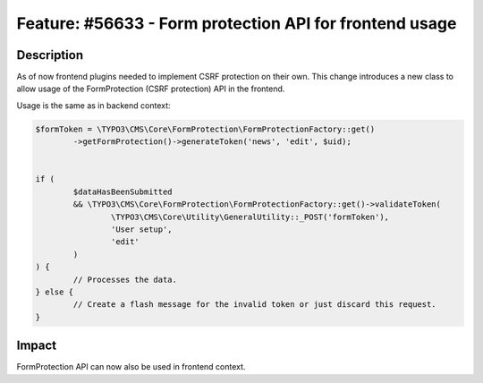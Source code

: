 ========================================================
Feature: #56633 - Form protection API for frontend usage
========================================================

Description
===========

As of now frontend plugins needed to implement CSRF protection on their own. This change introduces a new class to allow usage of the FormProtection (CSRF protection) API in the frontend.

Usage is the same as in backend context:

.. code-block:: php

	$formToken = \TYPO3\CMS\Core\FormProtection\FormProtectionFactory::get()
		->getFormProtection()->generateToken('news', 'edit', $uid);


	if (
		$dataHasBeenSubmitted
		&& \TYPO3\CMS\Core\FormProtection\FormProtectionFactory::get()->validateToken(
			\TYPO3\CMS\Core\Utility\GeneralUtility::_POST('formToken'),
			'User setup',
			'edit'
		)
	) {
		// Processes the data.
	} else {
		// Create a flash message for the invalid token or just discard this request.
	}


Impact
======

FormProtection API can now also be used in frontend context.